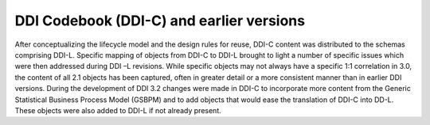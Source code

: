 DDI Codebook (DDI-C) and earlier versions
-----------------------------------------

After conceptualizing the lifecycle model and the design rules for
reuse, DDI-C content was distributed to the schemas comprising DDI-L.
Specific mapping of objects from DDI-C to DDI-L brought to light a
number of specific issues which were then addressed during DDI –L
revisions. While specific objects may not always have a specific 1:1
correlation in 3.0, the content of all 2.1 objects has been captured,
often in greater detail or a more consistent manner than in earlier DDI
versions. During the development of DDI 3.2 changes were made in DDI-C
to incorporate more content from the Generic Statistical Business
Process Model (GSBPM) and to add objects that would ease the translation
of DDI-C into DD-L. These objects were also added to DDI-L if not
already present.
